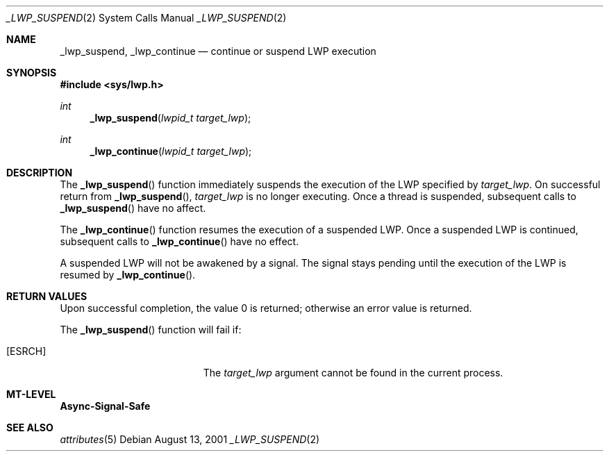 .\"
.\" The contents of this file are subject to the terms of the
.\" Common Development and Distribution License (the "License").
.\" You may not use this file except in compliance with the License.
.\"
.\" You can obtain a copy of the license at usr/src/OPENSOLARIS.LICENSE
.\" or http://www.opensolaris.org/os/licensing.
.\" See the License for the specific language governing permissions
.\" and limitations under the License.
.\"
.\" When distributing Covered Code, include this CDDL HEADER in each
.\" file and include the License file at usr/src/OPENSOLARIS.LICENSE.
.\" If applicable, add the following below this CDDL HEADER, with the
.\" fields enclosed by brackets "[]" replaced with your own identifying
.\" information: Portions Copyright [yyyy] [name of copyright owner]
.\"
.\"
.\" Copyright (c) 2001, Sun Microsystems, Inc. All Rights Reserved
.\"
.Dd August 13, 2001
.Dt _LWP_SUSPEND 2
.Os
.Sh NAME
.Nm _lwp_suspend , _lwp_continue
.Nd continue or suspend LWP execution
.Sh SYNOPSIS
.In sys/lwp.h
.Ft int
.Fn _lwp_suspend  "lwpid_t target_lwp"
.Ft int
.Fn _lwp_continue "lwpid_t target_lwp"
.Sh DESCRIPTION
The
.Fn _lwp_suspend
function immediately suspends the execution of the LWP
specified by
.Fa target_lwp .
On successful return from
.Fn _lwp_suspend , Fa target_lwp
is no longer executing.
Once a thread is suspended, subsequent calls to
.Fn _lwp_suspend
have no affect.
.Pp
The
.Fn _lwp_continue
function resumes the execution of a suspended LWP.
Once a suspended LWP is continued, subsequent calls to
.Fn _lwp_continue
have no effect.
.Pp
A suspended LWP will not be awakened by a signal.
The signal stays pending until the execution of the LWP is resumed by
.Fn _lwp_continue .
.Sh RETURN VALUES
Upon successful completion, the value 0 is returned;
otherwise an error value is returned.
.Pp
The
.Fn _lwp_suspend
function will fail if:
.Bl -tag -width Er
.It Bq Er ESRCH
The
.Fa target_lwp
argument cannot be found in the current process.
.El
.Sh MT-LEVEL
.Sy Async-Signal-Safe
.Sh SEE ALSO
.Xr attributes 5

